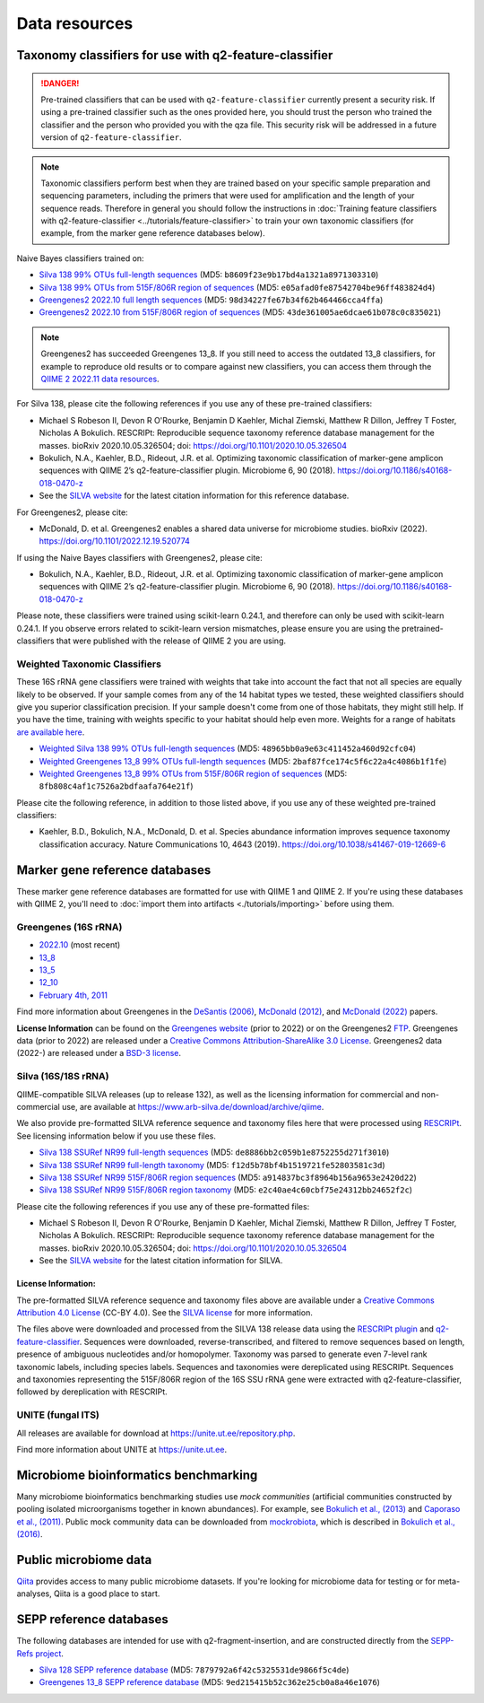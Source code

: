 Data resources
==============

Taxonomy classifiers for use with q2-feature-classifier
-------------------------------------------------------

.. danger:: Pre-trained classifiers that can be used with ``q2-feature-classifier`` currently present a security risk. If using a pre-trained classifier such as the ones provided here, you should trust the person who trained the classifier and the person who provided you with the qza file. This security risk will be addressed in a future version of ``q2-feature-classifier``.

.. note:: Taxonomic classifiers perform best when they are trained based on your specific sample preparation and sequencing parameters, including the primers that were used for amplification and the length of your sequence reads. Therefore in general you should follow the instructions in :doc:`Training feature classifiers with q2-feature-classifier <../tutorials/feature-classifier>` to train your own taxonomic classifiers (for example, from the marker gene reference databases below).

Naive Bayes classifiers trained on:

- `Silva 138 99% OTUs full-length sequences <https://data.qiime2.org/2022.11/common/silva-138-99-nb-classifier.qza>`_ (MD5: ``b8609f23e9b17bd4a1321a8971303310``)
- `Silva 138 99% OTUs from 515F/806R region of sequences <https://data.qiime2.org/2022.11/common/silva-138-99-515-806-nb-classifier.qza>`_ (MD5: ``e05afad0fe87542704be96ff483824d4``)
- `Greengenes2 2022.10 full length sequences <http://ftp.microbio.me/greengenes_release/2022.10/2022.10.backbone.full-length.nb.qza>`_ (MD5: ``98d34227fe67b34f62b464466cca4ffa``)
- `Greengenes2 2022.10 from 515F/806R region of sequences <http://ftp.microbio.me/greengenes_release/2022.10/2022.10.backbone.v4.nb.qza>`_ (MD5: ``43de361005ae6dcae61b078c0c835021``)

.. note:: Greengenes2 has succeeded Greengenes 13_8. If you still need to access the outdated 13_8 classifiers, for example to reproduce old results or to compare against new classifiers, you can access them through the `QIIME 2 2022.11 data resources <https://docs.qiime2.org/2022.11/data-resources/>`_.

For Silva 138, please cite the following references if you use any of these pre-trained classifiers:

- Michael S Robeson II, Devon R O'Rourke, Benjamin D Kaehler, Michal Ziemski, Matthew R Dillon, Jeffrey T Foster, Nicholas A Bokulich. RESCRIPt: Reproducible sequence taxonomy reference database management for the masses. bioRxiv 2020.10.05.326504; doi: https://doi.org/10.1101/2020.10.05.326504
- Bokulich, N.A., Kaehler, B.D., Rideout, J.R. et al. Optimizing taxonomic classification of marker-gene amplicon sequences with QIIME 2’s q2-feature-classifier plugin. Microbiome 6, 90 (2018). https://doi.org/10.1186/s40168-018-0470-z
- See the `SILVA website <https://www.arb-silva.de/>`_ for the latest citation information for this reference database.

For Greengenes2, please cite:

- McDonald, D. et al. Greengenes2 enables a shared data universe for microbiome studies. bioRxiv (2022). https://doi.org/10.1101/2022.12.19.520774

If using the Naive Bayes classifiers with Greengenes2, please cite:

- Bokulich, N.A., Kaehler, B.D., Rideout, J.R. et al. Optimizing taxonomic classification of marker-gene amplicon sequences with QIIME 2’s q2-feature-classifier plugin. Microbiome 6, 90 (2018). https://doi.org/10.1186/s40168-018-0470-z

Please note, these classifiers were trained using scikit-learn 0.24.1, and therefore can only be used with scikit-learn 0.24.1. If you observe errors related to scikit-learn version mismatches, please ensure you are using the pretrained-classifiers that were published with the release of QIIME 2 you are using.

Weighted Taxonomic Classifiers
``````````````````````````````

These 16S rRNA gene classifiers were trained with weights that take into account the fact that not all species are equally likely to be observed. If your sample comes from any of the 14 habitat types we tested, these weighted classifiers should give you superior classification precision. If your sample doesn't come from one of those habitats, they might still help. If you have the time, training with weights specific to your habitat should help even more. Weights for a range of habitats `are available here <https://github.com/BenKaehler/readytowear>`_.

- `Weighted Silva 138 99% OTUs full-length sequences <https://data.qiime2.org/2022.11/common/silva-138-99-nb-weighted-classifier.qza>`_ (MD5: ``48965bb0a9e63c411452a460d92cfc04``)
- `Weighted Greengenes 13_8 99% OTUs full-length sequences <https://data.qiime2.org/2022.11/common/gg-13-8-99-nb-weighted-classifier.qza>`_ (MD5: ``2baf87fce174c5f6c22a4c4086b1f1fe``)
- `Weighted Greengenes 13_8 99% OTUs from 515F/806R region of sequences <https://data.qiime2.org/2022.11/common/gg-13-8-99-515-806-nb-weighted-classifier.qza>`_ (MD5: ``8fb808c4af1c7526a2bdfaafa764e21f``)

Please cite the following reference, in addition to those listed above, if you use any of these weighted pre-trained classifiers:

- Kaehler, B.D., Bokulich, N.A., McDonald, D. et al. Species abundance information improves sequence taxonomy classification accuracy. Nature Communications 10, 4643 (2019). https://doi.org/10.1038/s41467-019-12669-6

.. _`marker gene db`:

Marker gene reference databases
-------------------------------

These marker gene reference databases are formatted for use with QIIME 1 and QIIME 2. If you're using these databases with QIIME 2, you'll need to :doc:`import them into artifacts <./tutorials/importing>` before using them.

Greengenes (16S rRNA)
`````````````````````

- `2022.10 <http://ftp.microbio.me/greengenes_release/2022.10/>`_ (most recent)
- `13_8 <http://greengenes.microbio.me/greengenes_release/gg_13_5/gg_13_8_otus.tar.gz>`_ 
- `13_5 <http://greengenes.microbio.me/greengenes_release/gg_13_5/gg_13_5_otus.tar.gz>`_
- `12_10 <http://greengenes.microbio.me/greengenes_release/gg_12_10/gg_12_10_otus.tar.gz>`_
- `February 4th, 2011 <http://greengenes.lbl.gov/Download/Sequence_Data/Fasta_data_files/Caporaso_Reference_OTUs/gg_otus_4feb2011.tgz>`_

Find more information about Greengenes in the `DeSantis (2006) <http://aem.asm.org/content/72/7/5069.full>`_, `McDonald (2012) <https://www.nature.com/articles/ismej2011139>`_, and `McDonald (2022) <https://www.biorxiv.org/content/10.1101/2022.12.19.520774v1>`_ papers.

**License Information** can be found on the `Greengenes website <https://greengenes.secondgenome.com/>`_ (prior to 2022) or on the Greengenes2 `FTP <http://ftp.microbio.me/greengenes_release/current/>`_. Greengenes data (prior to 2022) are released under a `Creative Commons Attribution-ShareAlike 3.0 License <https://creativecommons.org/licenses/by-sa/3.0/deed.en_US>`_. Greengenes2 data (2022-) are released under a `BSD-3 license <http://ftp.microbio.me/greengenes_release/current/00LICENSE>`_.

Silva (16S/18S rRNA)
````````````````````

QIIME-compatible SILVA releases (up to release 132), as well as the licensing information for commercial and non-commercial use, are available at https://www.arb-silva.de/download/archive/qiime.

We also provide pre-formatted SILVA reference sequence and taxonomy files here that were processed using `RESCRIPt <https://github.com/bokulich-lab/RESCRIPt>`_. See licensing information below if you use these files.

- `Silva 138 SSURef NR99 full-length sequences <https://data.qiime2.org/2022.11/common/silva-138-99-seqs.qza>`_ (MD5: ``de8886bb2c059b1e8752255d271f3010``)
- `Silva 138 SSURef NR99 full-length taxonomy <https://data.qiime2.org/2022.11/common/silva-138-99-tax.qza>`_ (MD5: ``f12d5b78bf4b1519721fe52803581c3d``)
- `Silva 138 SSURef NR99 515F/806R region sequences <https://data.qiime2.org/2022.11/common/silva-138-99-seqs-515-806.qza>`_ (MD5: ``a914837bc3f8964b156a9653e2420d22``)
- `Silva 138 SSURef NR99 515F/806R region taxonomy <https://data.qiime2.org/2022.11/common/silva-138-99-tax-515-806.qza>`_ (MD5: ``e2c40ae4c60cbf75e24312bb24652f2c``)


Please cite the following references if you use any of these pre-formatted files:

- Michael S Robeson II, Devon R O'Rourke, Benjamin D Kaehler, Michal Ziemski, Matthew R Dillon, Jeffrey T Foster, Nicholas A Bokulich. RESCRIPt: Reproducible sequence taxonomy reference database management for the masses. bioRxiv 2020.10.05.326504; doi: https://doi.org/10.1101/2020.10.05.326504
- See the `SILVA website <https://www.arb-silva.de/>`_ for the latest citation information for SILVA.

License Information:
^^^^^^^^^^^^^^^^^^^^

The pre-formatted SILVA reference sequence and taxonomy files above are available under a `Creative Commons Attribution 4.0 License <https://creativecommons.org/licenses/by/4.0/>`_ (CC-BY 4.0). See the `SILVA license <https://www.arb-silva.de/silva-license-information/>`_ for more information.

The files above were downloaded and processed from the SILVA 138 release data using the `RESCRIPt plugin <https://github.com/bokulich-lab/RESCRIPt>`_ and `q2-feature-classifier <https://github.com/qiime2/q2-feature-classifier/>`_. Sequences were downloaded, reverse-transcribed, and filtered to remove sequences based on length, presence of ambiguous nucleotides and/or homopolymer. Taxonomy was parsed to generate even 7-level rank taxonomic labels, including species labels. Sequences and taxonomies were dereplicated using RESCRIPt. Sequences and taxonomies representing the 515F/806R region of the 16S SSU rRNA gene were extracted with q2-feature-classifier, followed by dereplication with RESCRIPt.



UNITE (fungal ITS)
``````````````````

All releases are available for download at https://unite.ut.ee/repository.php.

Find more information about UNITE at https://unite.ut.ee.

Microbiome bioinformatics benchmarking
--------------------------------------

Many microbiome bioinformatics benchmarking studies use *mock communities* (artificial communities constructed by pooling isolated microorganisms together in known abundances). For example, see `Bokulich et al., (2013) <https://www.ncbi.nlm.nih.gov/pmc/articles/PMC3531572/>`_ and `Caporaso et al., (2011) <http://www.pnas.org/content/108/Supplement_1/4516.full>`_. Public mock community data can be downloaded from `mockrobiota <http://mockrobiota.caporasolab.us>`_, which is described in `Bokulich et al., (2016) <http://msystems.asm.org/content/1/5/e00062-16>`_.

Public microbiome data
----------------------

`Qiita <https://qiita.ucsd.edu/>`_ provides access to many public microbiome datasets. If you're looking for microbiome data for testing or for meta-analyses, Qiita is a good place to start.

SEPP reference databases
------------------------

The following databases are intended for use with q2-fragment-insertion, and
are constructed directly from the
`SEPP-Refs project <https://github.com/smirarab/sepp-refs/>`_.

- `Silva 128 SEPP reference database <https://data.qiime2.org/2022.11/common/sepp-refs-silva-128.qza>`_ (MD5: ``7879792a6f42c5325531de9866f5c4de``)
- `Greengenes 13_8 SEPP reference database <https://data.qiime2.org/2022.11/common/sepp-refs-gg-13-8.qza>`_ (MD5: ``9ed215415b52c362e25cb0a8a46e1076``)
